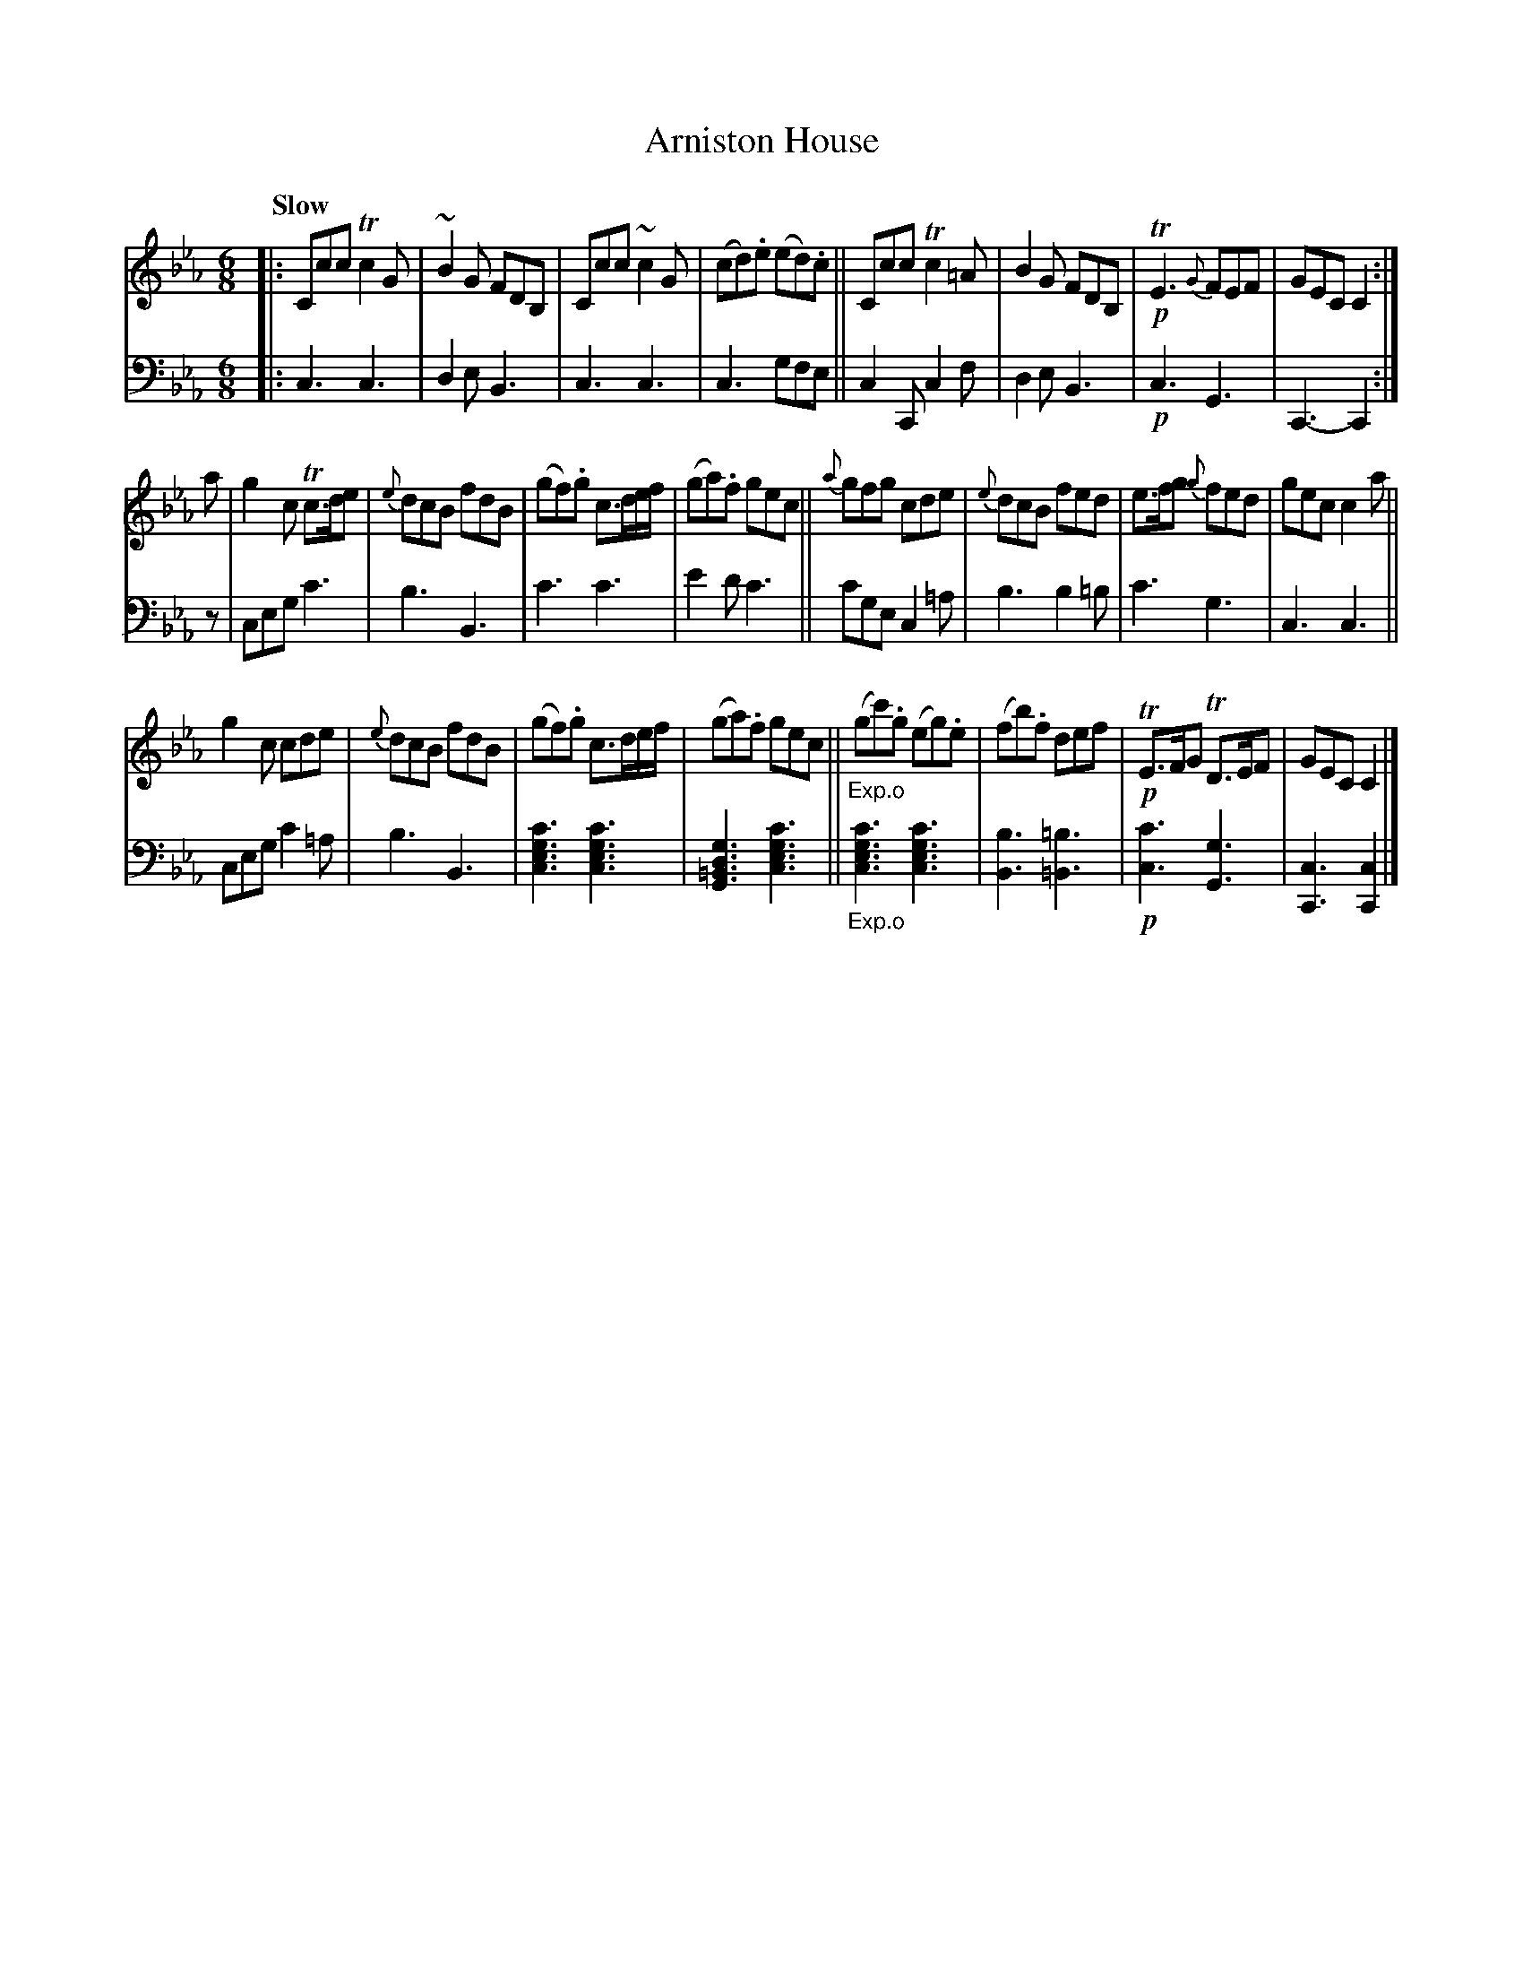 X: 4064
T: Arniston House
%R: air, jig
B: Niel Gow & Sons "A Fourth Collection of Strathspey Reels, etc." v.4 p.6 #4 (and 4 staffs on p.7)
Z: 2022 John Chambers <jc:trillian.mit.edu>
M: 6/8
L: 1/8
Q: "Slow"
K: Cm
% - - - - - - - - - -
% Voice 1 reformatted for 3 8-bar lines, for compactness and proofreading.
V: 1 staves=2
|:\
Ccc Tc2G | ~B2G FDB, | Ccc ~c2G | (cd).e (ed).c ||\
Ccc Tc2=A | B2G FDB, |!p! TE3 {G}FEF | GEC C2 :|
a |\
g2c Tc>de | {e}dcB fdB | (gf).g c>de/f/ | (ga).f gec ||\
{a}gfg cde | {e}dcB fed | e>fg {g}fed | gec c2a ||
g2c cde | {e}dcB fdB | (gf).g c>de/f/ | (ga).f gec ||"_Exp.o"\
(gc').g (eg).e | (fb).f def |!p!TE>FG TD>EF | GEC C2 |]
% - - - - - - - - - -
% Voice 2 preserves the staff layout in the book.
V: 2 clef=bass middle=d
|:\
c3 c3 | d2e B3 | c3 c3 | c3 gfe || c2C c2f | d2e B3 |!p!c3 G3 | C3- C2 :| z | ceg c'3 |
b3 B3 | c'3 c'3 | e'2d' c'3 || c'ge c2=a | b3 b2=b | c'3 g3 | c3 c3 || ceg c'2=a |
b3 B3 | [c3e3g3c'3] [c3e3g3c'3] | [G3=B3d3g3] [c3e3g3c'3] ||"_Exp.o"\
[c3e3g3c'3] [c3e3g3c'3] | [B3b3] [=B3=b3] |!p! [c3c'3] [G3g3] | [C3c3] [C2c2] |]
